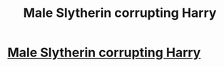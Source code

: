 #+TITLE: Male Slytherin corrupting Harry

* [[/r/HPSlashFic/comments/k5t63y/male_slytherin_corrupting_harry/][Male Slytherin corrupting Harry]]
:PROPERTIES:
:Author: NobodyzHuman
:Score: 0
:DateUnix: 1606982629.0
:DateShort: 2020-Dec-03
:FlairText: Request
:END:
